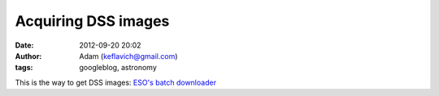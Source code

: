 Acquiring DSS images
####################
:date: 2012-09-20 20:02
:author: Adam (keflavich@gmail.com)
:tags: googleblog, astronomy

This is the way to get DSS images:
`ESO's batch downloader`_

.. _ESO's batch downloader: http://archive.eso.org/cms/tools-documentation/the-eso-st-ecf-digitized-sky-survey-application
